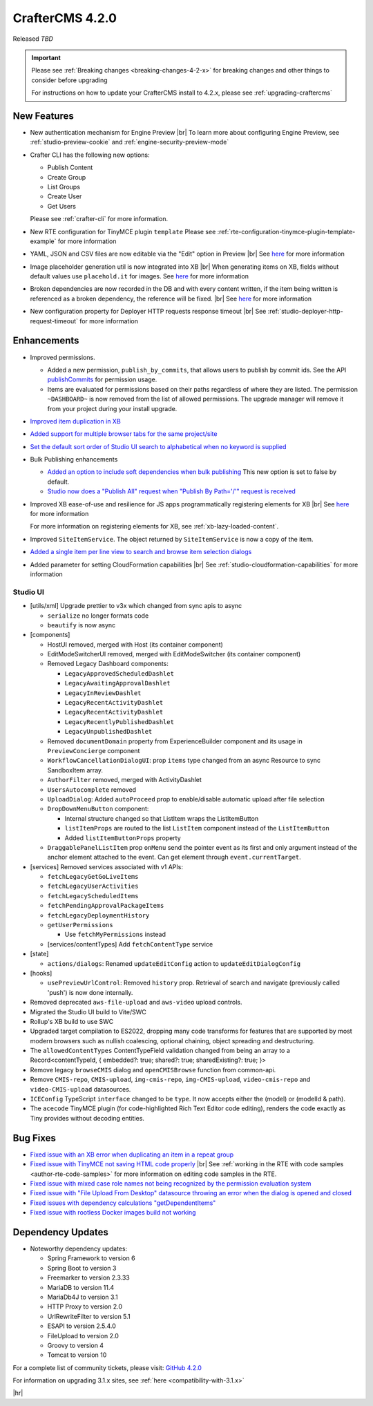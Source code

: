 .. index:: CrafterCMS 4.2.0 Release Notes

----------------
CrafterCMS 4.2.0
----------------

Released *TBD*

.. important::

    Please see :ref:`Breaking changes <breaking-changes-4-2-x>` for breaking changes and other
    things to consider before upgrading

    For instructions on how to update your CrafterCMS install to 4.2.x,
    please see :ref:`upgrading-craftercms`

^^^^^^^^^^^^
New Features
^^^^^^^^^^^^
* New authentication mechanism for Engine Preview |br|
  To learn more about configuring Engine Preview, see :ref:`studio-preview-cookie` and :ref:`engine-security-preview-mode`

* Crafter CLI has the following new options:

  - Publish Content
  - Create Group
  - List Groups
  - Create User
  - Get Users

  Please see :ref:`crafter-cli` for more information.

* New RTE configuration for TinyMCE plugin ``template``
  Please see :ref:`rte-configuration-tinymce-plugin-template-example` for more information

* YAML, JSON and CSV files are now editable via the "Edit" option in Preview |br|
  See `here <https://github.com/craftercms/craftercms/issues/6980>`__ for more information

* Image placeholder generation util is now integrated into XB |br|
  When generating items on XB, fields without default values use ``placehold.it`` for images.
  See `here <https://github.com/craftercms/craftercms/issues/6668>`__ for more information

* Broken dependencies are now recorded in the DB and with every content written, if the item being written is referenced
  as a broken dependency, the reference will be fixed. |br|
  See `here <https://github.com/craftercms/craftercms/issues/6228>`__ for more information

* New configuration property for Deployer HTTP requests response timeout |br|
  See :ref:`studio-deployer-http-request-timeout` for more information

^^^^^^^^^^^^
Enhancements
^^^^^^^^^^^^
* Improved permissions.

  - Added a new permission, ``publish_by_commits``, that allows users to publish by commit ids. See the API
    `publishCommits <../_static/api/studio.html#tag/publishing/operation/publishCommits>`__ for permission usage.
  - Items are evaluated for permissions based on their paths regardless of where they are listed. The permission
    ``~DASHBOARD~`` is now removed from the list of allowed permissions. The upgrade manager will remove it from your
    project during your install upgrade.

* `Improved item duplication in XB <https://github.com/craftercms/craftercms/issues/7169>`__
* `Added support for multiple browser tabs for the same project/site <https://github.com/craftercms/craftercms/issues/6206>`__
* `Set the default sort order of Studio UI search to alphabetical when no keyword is supplied <https://github.com/craftercms/craftercms/issues/5995>`__
* Bulk Publishing enhancements

  * `Added an option to include soft dependencies when bulk publishing <https://github.com/craftercms/craftercms/issues/6191>`__
    This new option is set to false by default.
  * `Studio now does a \"Publish All\" request when \"Publish By Path='/'\" request is received <https://github.com/craftercms/craftercms/issues/5950>`__


* Improved XB ease-of-use and resilience for JS apps programmatically registering elements for XB |br|
  See `here <https://github.com/craftercms/craftercms/issues/6983>`__ for more information

  For more information on registering elements for XB, see :ref:`xb-lazy-loaded-content`.

* Improved ``SiteItemService``. The object returned by ``SiteItemService`` is now a copy of the item.

* `Added a single item per line view to search and browse item selection dialogs <https://github.com/craftercms/craftercms/issues/6517>`__

* Added parameter for setting CloudFormation capabilities |br|
  See :ref:`studio-cloudformation-capabilities` for more information

"""""""""
Studio UI
"""""""""
* [utils/xml] Upgrade prettier to v3x which changed from sync apis to async

  * ``serialize`` no longer formats code
  * ``beautify`` is now async

* [components]

  * HostUI removed, merged with Host (its container component)
  * EditModeSwitcherUI removed, merged with EditModeSwitcher (its container component)
  * Removed Legacy Dashboard components:

    * ``LegacyApprovedScheduledDashlet``
    * ``LegacyAwaitingApprovalDashlet``
    * ``LegacyInReviewDashlet``
    * ``LegacyRecentActivityDashlet``
    * ``LegacyRecentActivityDashlet``
    * ``LegacyRecentlyPublishedDashlet``
    * ``LegacyUnpublishedDashlet``

  * Removed ``documentDomain`` property from ExperienceBuilder component and its usage in ``PreviewConcierge`` component
  * ``WorkflowCancellationDialogUI``: prop ``items`` type changed from an async Resource to sync SandboxItem array.
  * ``AuthorFilter`` removed, merged with ActivityDashlet
  * ``UsersAutocomplete`` removed
  * ``UploadDialog``: Added ``autoProceed`` prop to enable/disable automatic upload after file selection
  * ``DropDownMenuButton`` component:

    * Internal structure changed so that ListItem wraps the ListItemButton
    * ``listItemProps`` are routed to the list ``ListItem`` component instead of the ``ListItemButton``
    * Added ``listItemButtonProps`` property

  * ``DraggablePanelListItem`` prop ``onMenu`` send the pointer event as its first and only argument instead of the anchor element attached to the event. Can get element through ``event.currentTarget``.

* [services] Removed services associated with v1 APIs:

  * ``fetchLegacyGetGoLiveItems``
  * ``fetchLegacyUserActivities``
  * ``fetchLegacyScheduledItems``
  * ``fetchPendingApprovalPackageItems``
  * ``fetchLegacyDeploymentHistory``
  * ``getUserPermissions``

    * Use ``fetchMyPermissions`` instead

  * [services/contentTypes] Add ``fetchContentType`` service

* [state]

  * ``actions/dialogs``: Renamed ``updateEditConfig`` action to ``updateEditDialogConfig``

* [hooks]

  * ``usePreviewUrlControl``: Removed ``history`` prop. Retrieval of search and navigate (previously called 'push') is now done internally.

* Removed deprecated ``aws-file-upload`` and ``aws-video`` upload controls.
* Migrated the Studio UI build to Vite/SWC
* Rollup's XB build to use SWC
* Upgraded target compilation to ES2022, dropping many code transforms for features that are supported by most modern browsers such as nullish coalescing, optional chaining, object spreading and destructuring.
* The ``allowedContentTypes`` ContentTypeField validation changed from being an array to a Record<contentTypeId, { embedded?: true; shared?: true; sharedExisting?: true; }>
* Remove legacy ``browseCMIS`` dialog and ``openCMISBrowse`` function from common-api.
* Remove ``CMIS-repo``, ``CMIS-upload``, ``img-cmis-repo``, ``img-CMIS-upload``, ``video-cmis-repo`` and ``video-CMIS-upload`` datasources.
* ``ICEConfig`` TypeScript ``interface`` changed to be ``type``. It now accepts either the (model) or (modelId & path).
* The ``acecode`` TinyMCE plugin (for code-highlighted Rich Text Editor code editing), renders the code exactly as Tiny provides without decoding entities.


^^^^^^^^^
Bug Fixes
^^^^^^^^^
* `Fixed issue with an XB error when duplicating an item in a repeat group <https://github.com/craftercms/craftercms/issues/7151>`__
* `Fixed issue with TinyMCE not saving HTML code properly <https://github.com/craftercms/craftercms/issues/7079>`__ |br|
  See :ref:`working in the RTE with code samples <author-rte-code-samples>` for more information on editing code samples in the RTE.
* `Fixed issue with mixed case role names not being recognized by the permission evaluation system <https://github.com/craftercms/craftercms/issues/7001>`__
* `Fixed issue with \"File Upload From Desktop\" datasource throwing an error when the dialog is opened and closed <https://github.com/craftercms/craftercms/issues/6697>`__
* `Fixed issues with dependency calculations \"getDependentItems\" <https://github.com/craftercms/craftercms/issues/6189>`__
* `Fixed issue with rootless Docker images build not working <https://github.com/craftercms/craftercms/issues/7291>`__

^^^^^^^^^^^^^^^^^^
Dependency Updates
^^^^^^^^^^^^^^^^^^
* Noteworthy dependency updates:

  - Spring Framework to version 6
  - Spring Boot to version 3
  - Freemarker to version 2.3.33
  - MariaDB to version 11.4
  - MariaDb4J to version 3.1
  - HTTP Proxy to version 2.0
  - UrlRewriteFilter to version 5.1
  - ESAPI to version 2.5.4.0
  - FileUpload to version 2.0
  - Groovy to version 4
  - Tomcat to version 10

For a complete list of community tickets, please visit: `GitHub 4.2.0 <https://github.com/orgs/craftercms/projects/6/views/1>`_

For information on upgrading 3.1.x sites, see :ref:`here <compatibility-with-3.1.x>`

|hr|
